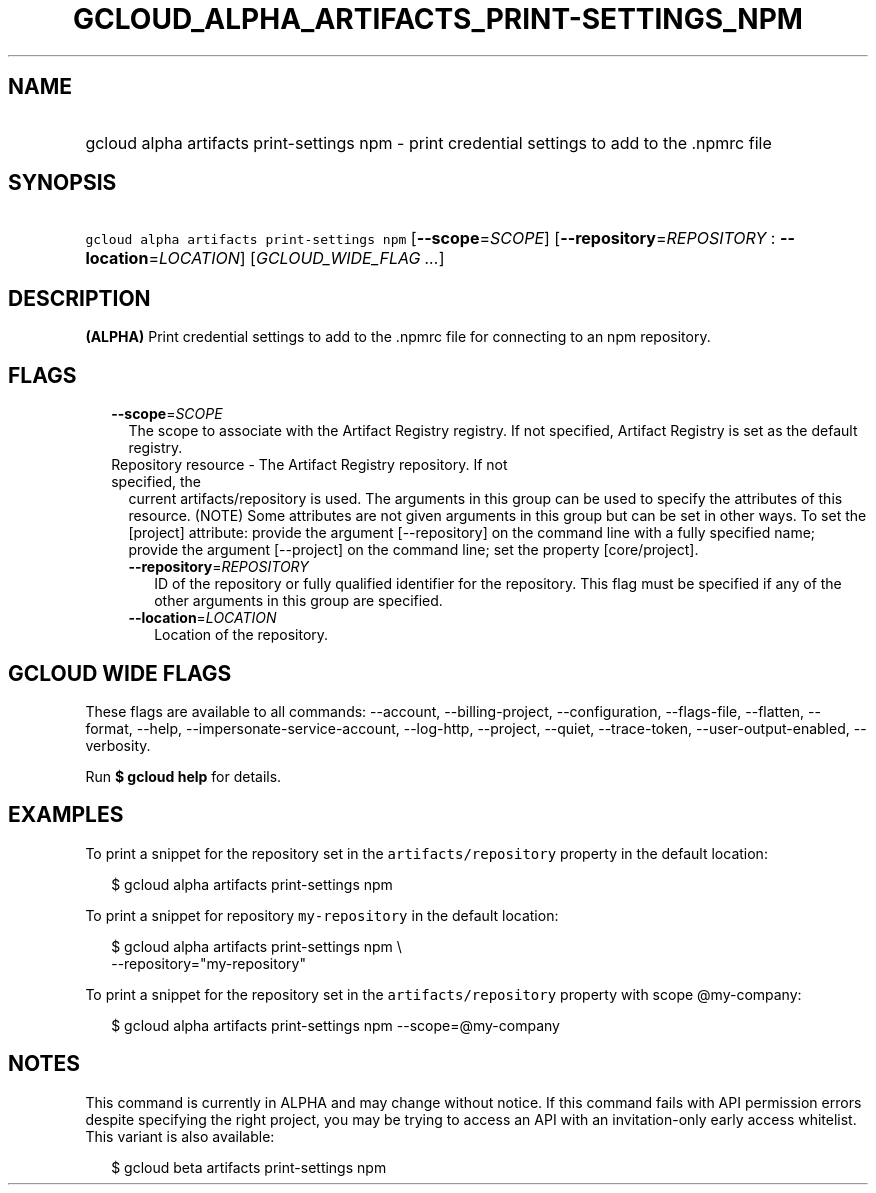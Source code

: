 
.TH "GCLOUD_ALPHA_ARTIFACTS_PRINT\-SETTINGS_NPM" 1



.SH "NAME"
.HP
gcloud alpha artifacts print\-settings npm \- print credential settings to add to the .npmrc file



.SH "SYNOPSIS"
.HP
\f5gcloud alpha artifacts print\-settings npm\fR [\fB\-\-scope\fR=\fISCOPE\fR] [\fB\-\-repository\fR=\fIREPOSITORY\fR\ :\ \fB\-\-location\fR=\fILOCATION\fR] [\fIGCLOUD_WIDE_FLAG\ ...\fR]



.SH "DESCRIPTION"

\fB(ALPHA)\fR Print credential settings to add to the .npmrc file for connecting
to an npm repository.



.SH "FLAGS"

.RS 2m
.TP 2m
\fB\-\-scope\fR=\fISCOPE\fR
The scope to associate with the Artifact Registry registry. If not specified,
Artifact Registry is set as the default registry.

.TP 2m

Repository resource \- The Artifact Registry repository. If not specified, the
current artifacts/repository is used. The arguments in this group can be used to
specify the attributes of this resource. (NOTE) Some attributes are not given
arguments in this group but can be set in other ways. To set the [project]
attribute: provide the argument [\-\-repository] on the command line with a
fully specified name; provide the argument [\-\-project] on the command line;
set the property [core/project].

.RS 2m
.TP 2m
\fB\-\-repository\fR=\fIREPOSITORY\fR
ID of the repository or fully qualified identifier for the repository. This flag
must be specified if any of the other arguments in this group are specified.

.TP 2m
\fB\-\-location\fR=\fILOCATION\fR
Location of the repository.


.RE
.RE
.sp

.SH "GCLOUD WIDE FLAGS"

These flags are available to all commands: \-\-account, \-\-billing\-project,
\-\-configuration, \-\-flags\-file, \-\-flatten, \-\-format, \-\-help,
\-\-impersonate\-service\-account, \-\-log\-http, \-\-project, \-\-quiet,
\-\-trace\-token, \-\-user\-output\-enabled, \-\-verbosity.

Run \fB$ gcloud help\fR for details.



.SH "EXAMPLES"

To print a snippet for the repository set in the \f5artifacts/repository\fR
property in the default location:

.RS 2m
$ gcloud alpha artifacts print\-settings npm
.RE

To print a snippet for repository \f5my\-repository\fR in the default location:

.RS 2m
$ gcloud alpha artifacts print\-settings npm \e
    \-\-repository="my\-repository"
.RE

To print a snippet for the repository set in the \f5artifacts/repository\fR
property with scope @my\-company:

.RS 2m
$ gcloud alpha artifacts print\-settings npm \-\-scope=@my\-company
.RE



.SH "NOTES"

This command is currently in ALPHA and may change without notice. If this
command fails with API permission errors despite specifying the right project,
you may be trying to access an API with an invitation\-only early access
whitelist. This variant is also available:

.RS 2m
$ gcloud beta artifacts print\-settings npm
.RE

